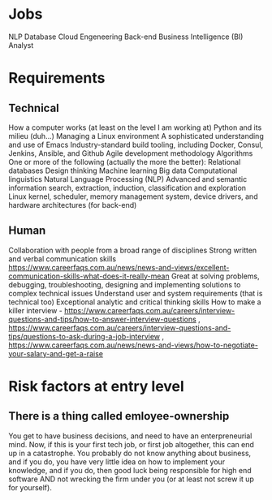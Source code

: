 * Jobs
NLP
Database
Cloud Engeneering
Back-end
Business Intelligence (BI) Analyst
* Requirements
** Technical
How a computer works (at least on the level I am working at)
Python and its milieu (duh...)
Managing a Linux environment
A sophisticated understanding and use of Emacs
Industry-standard build tooling, including Docker, Consul, Jenkins, Ansible, and Github
Agile development methodology
Algorithms
One or more of the following (actually the more the better):
Relational databases
Design thinking
Machine learning
Big data
Computational linguistics
Natural Language Processing (NLP)
Advanced and semantic information search, extraction, induction, classification and exploration
Linux kernel, scheduler, memory management system, device drivers, and hardware architectures (for back-end)
** Human
Collaboration with people from a broad range of disciplines
Strong written and verbal communication skills https://www.careerfaqs.com.au/news/news-and-views/excellent-communication-skills-what-does-it-really-mean
Great at solving problems, debugging, troubleshooting, designing and implementing solutions to complex technical issues
Understand user and system requirements (that is technical too)
Exceptional analytic and critical thinking skills
How to make a killer interview - https://www.careerfaqs.com.au/careers/interview-questions-and-tips/how-to-answer-interview-questions , https://www.careerfaqs.com.au/careers/interview-questions-and-tips/questions-to-ask-during-a-job-interview , https://www.careerfaqs.com.au/news/news-and-views/how-to-negotiate-your-salary-and-get-a-raise
* Risk factors at entry level
** There is a thing called emloyee-ownership
You get to have business decisions, and need to have an enterpreneurial mind. Now, if this is your first tech job, or first job altogether, this can end up in a catastrophe.
You probably do not know anything about business, and if you do, you have very little idea on how to implement your knowledge, and if you do, then good luck being responsible for high end software AND not wrecking the firm under you (or at least not screw it up for yourself).
